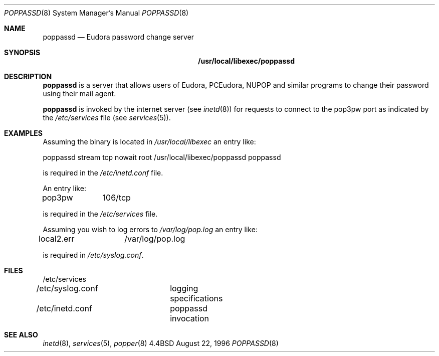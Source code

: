 .Dd August 22, 1996
.Dt POPPASSD 8
.Os BSD 4.4
.Sh NAME
.Nm poppassd
.Nd Eudora password change server
.Sh SYNOPSIS
.Nm /usr/local/libexec/poppassd
.Sh DESCRIPTION
.Nm
is a server that allows users of Eudora, PCEudora,
NUPOP and similar programs to change their password using their mail agent.
.Pp
.Nm
is invoked by the internet server (see 
.Xr inetd 8 )
for requests to connect to the pop3pw port as indicated by the 
.Pa /etc/services
file (see 
.Xr services 5 ) .
.Pp
.Sh EXAMPLES
Assuming the
.BB poppassd
binary is located in 
.Pa /usr/local/libexec 
an entry like:
.Pp
.Bd -offset left
poppassd stream tcp nowait root /usr/local/libexec/poppassd poppassd
.Ed
.Pp
is required in the
.Pa /etc/inetd.conf
file.
.Pp
An entry like:
.Pp
pop3pw	106/tcp
.Pp
is required in the
.Pa /etc/services
file.
.Pp
Assuming you wish
.BB poppassd
to log errors to 
.Pa /var/log/pop.log
an entry like:
.Pp
local2.err	/var/log/pop.log
.Pp
is required in
.Pa /etc/syslog.conf .
.Pp
.Sh FILES
.nf
/etc/services
/etc/syslog.conf	logging specifications
/etc/inetd.conf	poppassd invocation
.fi
.Sh "SEE ALSO"
.Xr inetd 8 ,
.Xr services 5 ,
.Xr popper 8
